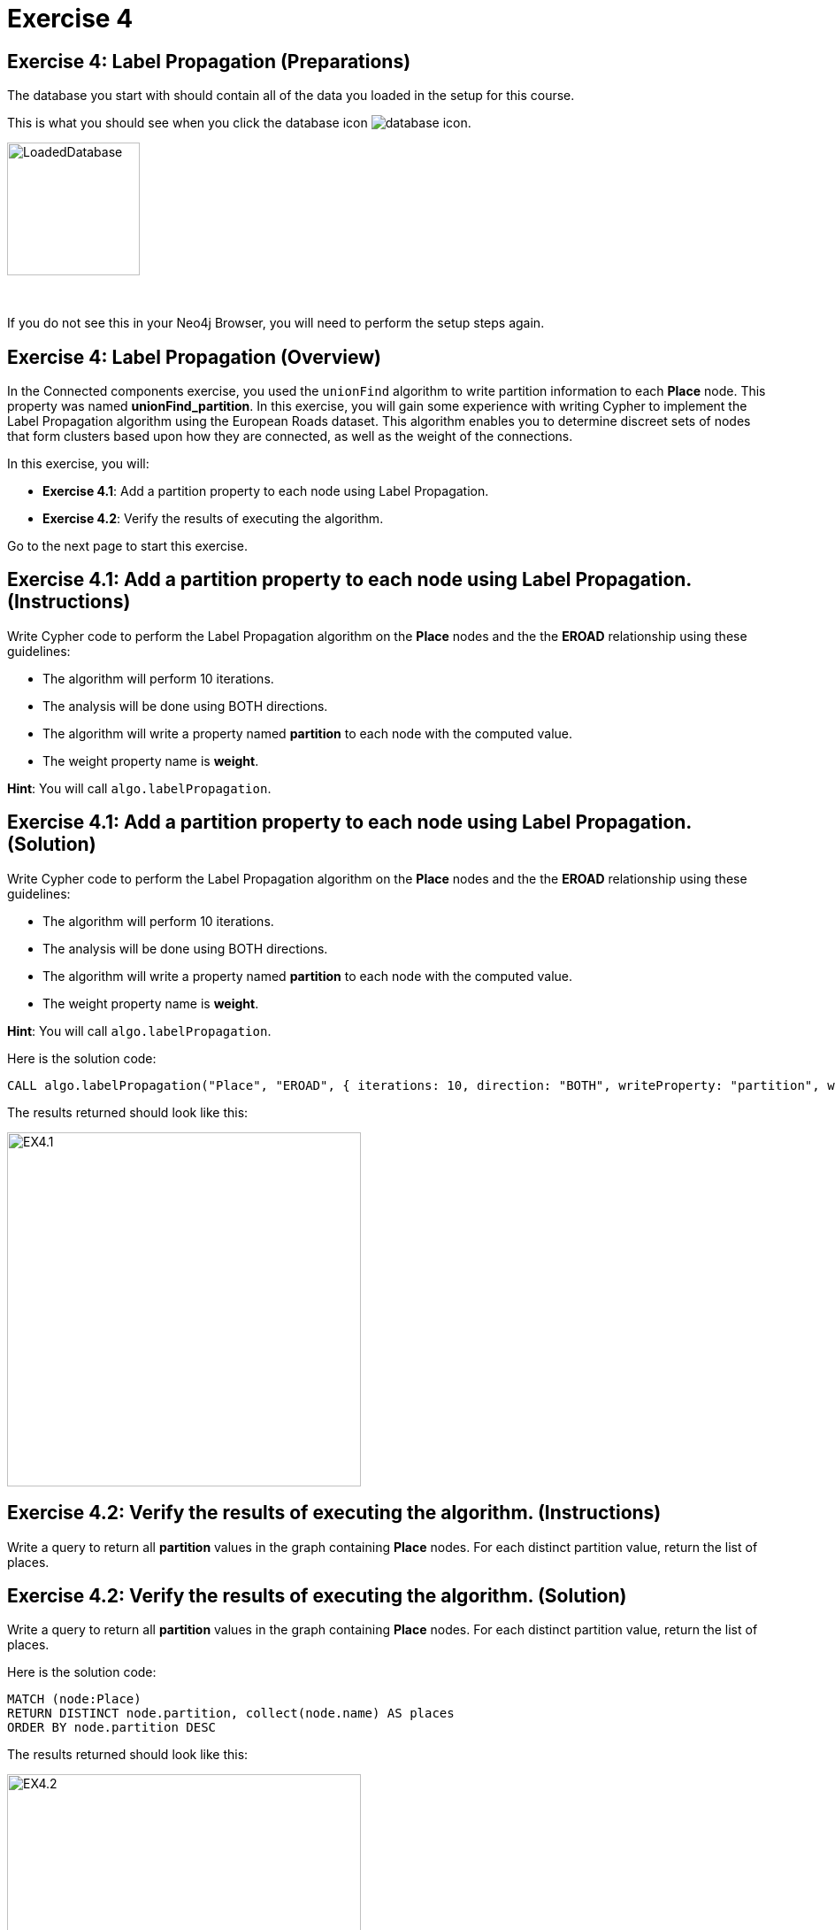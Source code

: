 = Exercise 4
:icons: font

== Exercise 4: Label Propagation (Preparations)

The database you start with should contain all of the data you loaded in the setup for this course.

This is what you should see when you click the database icon image:{guides}/img/database-icon.png[].

image::{guides}/img/LoadedDatabase.png[LoadedDatabase,width=150]

{nbsp} +

If you do not see this in your Neo4j Browser, you will need to perform the setup steps again.

== Exercise 4: Label Propagation (Overview)

In the Connected components exercise, you used the `unionFind` algorithm to write partition information to each *Place* node.
This property was named *unionFind_partition*. In this exercise, you will gain some experience with writing Cypher to implement the Label Propagation algorithm using the European Roads dataset.
This algorithm enables you to determine discreet sets of nodes that form clusters based upon how they are connected, as well as the weight of the connections.

In this exercise, you will:

* *Exercise 4.1*: Add a partition property to each node using Label Propagation.
* *Exercise 4.2*: Verify the results of executing the algorithm.

Go to the next page to start this exercise.

== Exercise 4.1: Add a partition property to each node using Label Propagation. (Instructions)

Write Cypher code to perform the Label Propagation algorithm on the *Place* nodes and the the *EROAD* relationship using these guidelines:

* The algorithm will perform 10 iterations.
* The analysis will be done using BOTH directions.
* The algorithm will write a property named *partition* to each node with the computed value.
* The weight property name is *weight*.

*Hint*: You will call `algo.labelPropagation`.

== Exercise 4.1: Add a partition property to each node using Label Propagation. (Solution)

Write Cypher code to perform the Label Propagation algorithm on the *Place* nodes and the the *EROAD* relationship using these guidelines:

* The algorithm will perform 10 iterations.
* The analysis will be done using BOTH directions.
* The algorithm will write a property named *partition* to each node with the computed value.
* The weight property name is *weight*.

*Hint*: You will call `algo.labelPropagation`.

Here is the solution code:

[source, cypher]
----
CALL algo.labelPropagation("Place", "EROAD", { iterations: 10, direction: "BOTH", writeProperty: "partition", weightProperty: "weight" })
----

The results returned should look like this:

[.thumb]
image::{guides}/img/EX4.1.png[EX4.1,width=400]

== Exercise 4.2: Verify the results of executing the algorithm. (Instructions)

Write a query to return all *partition* values in the graph containing *Place* nodes.
For each distinct partition value, return the list of places.

== Exercise 4.2: Verify the results of executing the algorithm. (Solution)

Write a query to return all *partition* values in the graph containing *Place* nodes.
For each distinct partition value, return the list of places.

Here is the solution code:

[source, cypher]
----
MATCH (node:Place)
RETURN DISTINCT node.partition, collect(node.name) AS places
ORDER BY node.partition DESC
----

The results returned should look like this:

[.thumb]
image::{guides}/img/EX4.2.png[EX4.2,width=400]

== Exercise 4: Taking it further

. Try using the stream version of the algorithm.
. Try different configuration values, for example number of iterations.

== Exercise 4: Label Propagation (Summary)

In this exercise, you gained some experience with writing Cypher to implement the Label Propagation algorithm using the European Roads dataset.
This algorithm enables you to determine discreet sets of nodes that form clusters based upon how they are connected, as well as the weight of the connections.

pass:a[<a play-topic='{guides}/05.html'>Continue to Exercise 5</a>]
